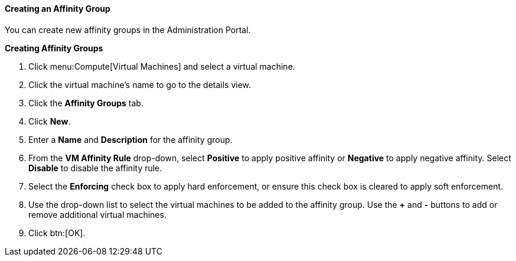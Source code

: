 :_content-type: PROCEDURE
[id="Creating_an_Affinity_Group"]
==== Creating an Affinity Group

You can create new affinity groups in the Administration Portal.


*Creating Affinity Groups*

. Click menu:Compute[Virtual Machines] and select a virtual machine.
. Click the virtual machine's name to go to the details view.
. Click the *Affinity Groups* tab.
. Click *New*.
. Enter a *Name* and *Description* for the affinity group.
. From the *VM Affinity Rule* drop-down, select *Positive* to apply positive affinity or *Negative* to apply negative affinity. Select *Disable* to disable the affinity rule.
. Select the *Enforcing* check box to apply hard enforcement, or ensure this check box is cleared to apply soft enforcement.
. Use the drop-down list to select the virtual machines to be added to the affinity group. Use the *+* and *-* buttons to add or remove additional virtual machines.
. Click btn:[OK].



